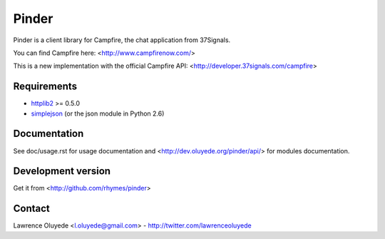 Pinder
======

Pinder is a client library for Campfire, the chat application from 37Signals.

You can find Campfire here: <http://www.campfirenow.com/>

This is a new implementation with the official Campfire API:
<http://developer.37signals.com/campfire>

Requirements
------------

* `httplib2 <http://code.google.com/p/httplib2/>`_ >= 0.5.0
* `simplejson <http://code.google.com/p/simplejson/>`_ (or the json module in Python 2.6)
 
Documentation
-------------

See doc/usage.rst for usage documentation and <http://dev.oluyede.org/pinder/api/> for modules documentation.

Development version
-------------------

Get it from <http://github.com/rhymes/pinder>

Contact
-------

Lawrence Oluyede <l.oluyede@gmail.com> - http://twitter.com/lawrenceoluyede
